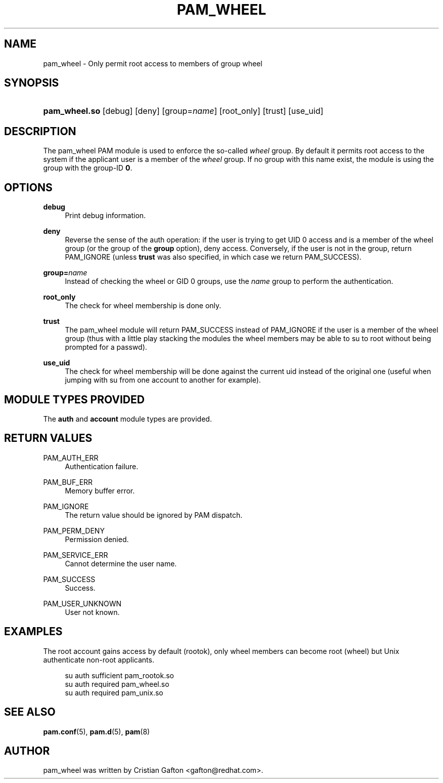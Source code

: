 '\" t
.\"     Title: pam_wheel
.\"    Author: [see the "AUTHOR" section]
.\" Generator: DocBook XSL Stylesheets v1.78.1 <http://docbook.sf.net/>
.\"      Date: 06/22/2015
.\"    Manual: Linux-PAM Manual
.\"    Source: Linux-PAM Manual
.\"  Language: English
.\"
.TH "PAM_WHEEL" "8" "06/22/2015" "Linux-PAM Manual" "Linux\-PAM Manual"
.\" -----------------------------------------------------------------
.\" * Define some portability stuff
.\" -----------------------------------------------------------------
.\" ~~~~~~~~~~~~~~~~~~~~~~~~~~~~~~~~~~~~~~~~~~~~~~~~~~~~~~~~~~~~~~~~~
.\" http://bugs.debian.org/507673
.\" http://lists.gnu.org/archive/html/groff/2009-02/msg00013.html
.\" ~~~~~~~~~~~~~~~~~~~~~~~~~~~~~~~~~~~~~~~~~~~~~~~~~~~~~~~~~~~~~~~~~
.ie \n(.g .ds Aq \(aq
.el       .ds Aq '
.\" -----------------------------------------------------------------
.\" * set default formatting
.\" -----------------------------------------------------------------
.\" disable hyphenation
.nh
.\" disable justification (adjust text to left margin only)
.ad l
.\" -----------------------------------------------------------------
.\" * MAIN CONTENT STARTS HERE *
.\" -----------------------------------------------------------------
.SH "NAME"
pam_wheel \- Only permit root access to members of group wheel
.SH "SYNOPSIS"
.HP \w'\fBpam_wheel\&.so\fR\ 'u
\fBpam_wheel\&.so\fR [debug] [deny] [group=\fIname\fR] [root_only] [trust] [use_uid]
.SH "DESCRIPTION"
.PP
The pam_wheel PAM module is used to enforce the so\-called
\fIwheel\fR
group\&. By default it permits root access to the system if the applicant user is a member of the
\fIwheel\fR
group\&. If no group with this name exist, the module is using the group with the group\-ID
\fB0\fR\&.
.SH "OPTIONS"
.PP
\fBdebug\fR
.RS 4
Print debug information\&.
.RE
.PP
\fBdeny\fR
.RS 4
Reverse the sense of the auth operation: if the user is trying to get UID 0 access and is a member of the wheel group (or the group of the
\fBgroup\fR
option), deny access\&. Conversely, if the user is not in the group, return PAM_IGNORE (unless
\fBtrust\fR
was also specified, in which case we return PAM_SUCCESS)\&.
.RE
.PP
\fBgroup=\fR\fB\fIname\fR\fR
.RS 4
Instead of checking the wheel or GID 0 groups, use the
\fB\fIname\fR\fR
group to perform the authentication\&.
.RE
.PP
\fBroot_only\fR
.RS 4
The check for wheel membership is done only\&.
.RE
.PP
\fBtrust\fR
.RS 4
The pam_wheel module will return PAM_SUCCESS instead of PAM_IGNORE if the user is a member of the wheel group (thus with a little play stacking the modules the wheel members may be able to su to root without being prompted for a passwd)\&.
.RE
.PP
\fBuse_uid\fR
.RS 4
The check for wheel membership will be done against the current uid instead of the original one (useful when jumping with su from one account to another for example)\&.
.RE
.SH "MODULE TYPES PROVIDED"
.PP
The
\fBauth\fR
and
\fBaccount\fR
module types are provided\&.
.SH "RETURN VALUES"
.PP
PAM_AUTH_ERR
.RS 4
Authentication failure\&.
.RE
.PP
PAM_BUF_ERR
.RS 4
Memory buffer error\&.
.RE
.PP
PAM_IGNORE
.RS 4
The return value should be ignored by PAM dispatch\&.
.RE
.PP
PAM_PERM_DENY
.RS 4
Permission denied\&.
.RE
.PP
PAM_SERVICE_ERR
.RS 4
Cannot determine the user name\&.
.RE
.PP
PAM_SUCCESS
.RS 4
Success\&.
.RE
.PP
PAM_USER_UNKNOWN
.RS 4
User not known\&.
.RE
.SH "EXAMPLES"
.PP
The root account gains access by default (rootok), only wheel members can become root (wheel) but Unix authenticate non\-root applicants\&.
.sp
.if n \{\
.RS 4
.\}
.nf
su      auth     sufficient     pam_rootok\&.so
su      auth     required       pam_wheel\&.so
su      auth     required       pam_unix\&.so
      
.fi
.if n \{\
.RE
.\}
.sp
.SH "SEE ALSO"
.PP
\fBpam.conf\fR(5),
\fBpam.d\fR(5),
\fBpam\fR(8)
.SH "AUTHOR"
.PP
pam_wheel was written by Cristian Gafton <gafton@redhat\&.com>\&.
